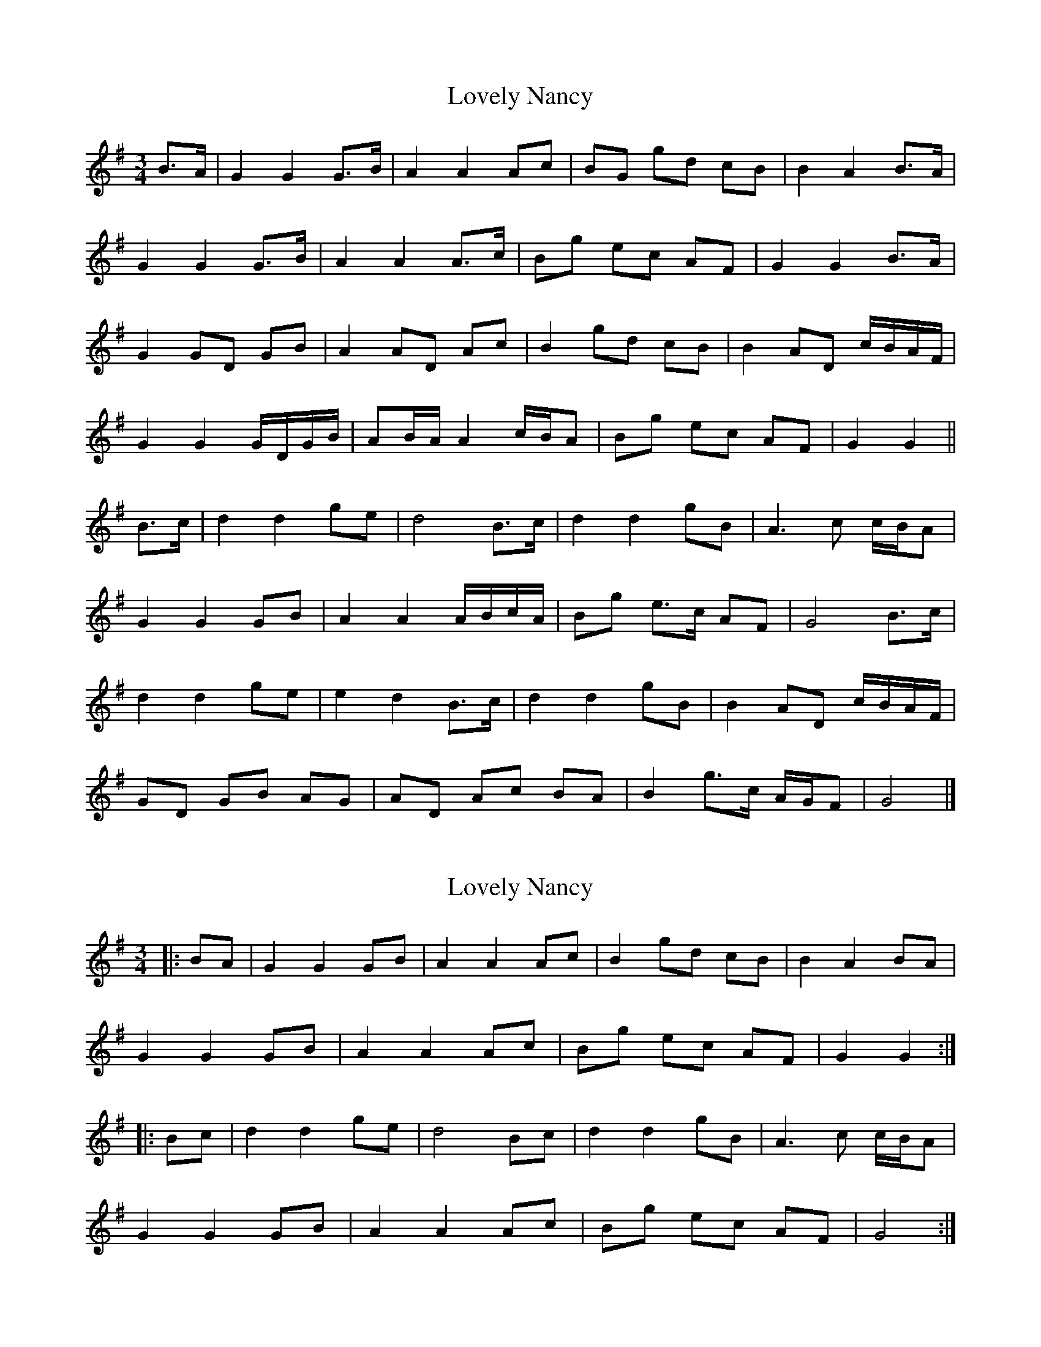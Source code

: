 X: 1
T: Lovely Nancy
Z: ceolachan
S: https://thesession.org/tunes/7423#setting7423
R: waltz
M: 3/4
L: 1/8
K: Gmaj
B>A |G2 G2 G>B | A2 A2 Ac | BG gd cB | B2 A2 B>A |
G2 G2 G>B | A2 A2 A>c | Bg ec AF | G2 G2 B>A |
G2 GD GB | A2 AD Ac | B2 gd cB | B2 AD c/B/A/F/ |
G2 G2 G/D/G/B/ | AB/A/ A2 c/B/A | Bg ec AF | G2 G2 ||
B>c |d2 d2 ge | d4 B>c | d2 d2 gB | A3 c c/B/A |
G2 G2 GB | A2 A2 A/B/c/A/ | Bg e>c AF | G4 B>c |
d2 d2 ge | e2 d2 B>c | d2 d2 gB | B2 AD c/B/A/F/ |
GD GB AG | AD Ac BA | B2 g>c A/G/F | G4 |]
X: 2
T: Lovely Nancy
Z: ceolachan
S: https://thesession.org/tunes/7423#setting18908
R: waltz
M: 3/4
L: 1/8
K: Gmaj
|: BA |G2 G2 GB | A2 A2 Ac | B2 gd cB | B2 A2 BA |
G2 G2 GB | A2 A2 Ac | Bg ec AF | G2 G2 :|
|: Bc |d2 d2 ge | d4 Bc | d2 d2 gB | A3 c c/B/A |
G2 G2 GB | A2 A2 Ac | Bg ec AF | G4 :|
X: 3
T: Lovely Nancy
Z: ceolachan
S: https://thesession.org/tunes/7423#setting18909
R: waltz
M: 3/4
L: 1/8
K: Fdor
K: EbMaj
|: G>F |E2 E2 E-E/F/4G/4 | [D2F2] F2 [DF]- [D/F/]G/4A/4 | [E2G2] [Ee]cBG | [E2G2] [D2F2] G>F |
E2 E2 E-E/F/4G/4 | [E2G2] [D2F2] [Ee] [Ec] | [E2B2]>c BG [D2F2]>G | E4 :|
|: G>A |[E2B2] B2 [Ee]c | [A2c2] [G2B2] G>A | [E2B2] B2 [Ee]G | [E2G2] [D2F2] [DG]>F |
E2 E2 E- E/F/4G/4 | [C2E2G2] F2 [CEA]- [C/E/A/]B/4c/4 | [EGB]>[Ac] (G2B2] [A,DF]>[B,G] | [G,2E2] :|
X: 4
T: Lovely Nancy
Z: ceolachan
S: https://thesession.org/tunes/7423#setting18910
R: waltz
M: 3/4
L: 1/8
K: Fdor
K: EbMaj
|: G>F |E2 E2 EF/G/ | F2 F2 FG/A/ | G2 ec BG | G2 F2 G>F |
E2 E2 EF/G/ | G2 F2 AB/c/ | B>c BG F>G | E4 :|
|: G>A |B2 B2 ec | c2 B2 G>A | B2 B2 eG | G2 F2 G>F |
E2 E2 EF/G/ | G2 F2 AB/c/ | B>c BG F>G | E4 :|
X: 5
T: Lovely Nancy
Z: ceolachan
S: https://thesession.org/tunes/7423#setting18911
R: waltz
M: 3/4
L: 1/8
K: Fmaj
|: AG |F2 F2 FA | G2 G2 GB | A2 fd cA | G4 AG |
F2 F2 FA | G2 G2 B/c/d | cd cA GA | F4 :|
|: AB |c2 c2 fd | c4 AB | c2 c2 fA | G4 AG |
F2 F2 FA | G2 G2 B/c/d | cd cA GA | F4 :|
X: 6
T: Lovely Nancy
Z: ceolachan
S: https://thesession.org/tunes/7423#setting18912
R: waltz
M: 3/4
L: 1/8
K: Dmaj
|: f>e |d2 d2 d>f | e2 e2 e>g | f2 ba gf | e4 f>e |
d2 d2 d>f | e2 e2 ba | ab af ef | d4 :|
|: f>g |a2 a2 ba | a4 f>g | a2 a2 bf | e4 f>e |
d2 d2 af | e2 e2 g>b | ab af ef | d4 :|
X: 7
T: Lovely Nancy
Z: ceolachan
S: https://thesession.org/tunes/7423#setting18913
R: waltz
M: 3/4
L: 1/8
K: Dmaj
|: f>e |d2 d2 d>f | e2 e2 e>g | f2 d’a gf | e4 f>e |
d2 d2 d>f | e2 e2 d’b | ab af ef | d4 :|
|: f>g |a2 a2 d’b | a4 f>g | a2 a2 d’a | e4 f>e |
d2 d2 af | e2e2 g>{a}b | abafef | d4 :|
"variation" f>e |\
dA fd ag/f/ | eA ge ba/g/ | fd af d’>f | f2 eb a/g/f/e/ |
dA fd ag/f/ | eA ge ba/g/ | fd’ ag/f/ a/g/f/e/ | d4 :|
|:f>g |Af dd’ c’b | b2 a2 f>g | a/d/e/f/ g2 a2 | b2 c’2 d’>f |
f2 eb a/g/f/e/ | dA fd ag/f/ | eA ge ba/g/ | fd’ ag/f/ a/g/f/e/ | d4 :|
X: 8
T: Lovely Nancy
Z: Dr. Dow
S: https://thesession.org/tunes/7423#setting18914
R: waltz
M: 3/4
L: 1/8
K: Dmaj
F2 FE FA|G2 GF GB|A2 fd cA|G3A AG|F2 FE FA|G2 G2 B/c/d|cd cA GA|1 F3A AG:|2 F4 AB|||:Bc c2 fd|c2 ~c2 AB|Bc2f fA|G3A AG|F2 FE FA|G2 G2 B/c/d|cd cA GA|1 F4 AB:|2 F3A AG||FE F2 F/G/A|G2 G3B|Af fd cA|G3A AG|FE F2 F/G/A|G2 G2 B/c/d|cd cA GA|1 FE FG AG:|2 F4 AB|||:c2 cf fd|c4 AB|c2 c2 fA|G3A AG|FE F2 F/G/A|G2 G2 B/c/d|cd cA GA|1 F4 AB:|2 FE FG AG||
X: 9
T: Lovely Nancy
Z: Dr. Dow
S: https://thesession.org/tunes/7423#setting18915
R: waltz
M: 3/4
L: 1/8
K: Bmin
AG | F2 F2 FA | G2 G2 GB | A2 fd cA | G4 AG |F2 F2 FA | G2 G2 (3Bcd | cd cA GA | F4 :: AB |c2 c2 fd | c4 AB | c2 c2 fA | G4 AG | F2 F2 FA |G2 G2 (3Bcd | cd cA GA | F4 :|
X: 10
T: Lovely Nancy
Z: Weejie
S: https://thesession.org/tunes/7423#setting18916
R: waltz
M: 3/4
L: 1/8
K: Gmaj
G2 G2 G>A/B/4|{B}A2 A2 A>B/c/4|{c}B2 g<e d<B|{B}A4 "tr"B>A|G2 G2 d<e|{B}A2 A2 g<e|d>e d<B A>B|G4:|d2 d2 g<e|{e}d4 B>c|d2 d<B g>B|{B}A4 "tr"B>A|{A}G2 G2 d<B|{B}A2 A2 A>B/c/4|d>e d<B A>B|G4:|(3GBd g2 (3GBd|(3Ace a2 (3Ace|(3dgb (3agf (3egB|{B}A4 "tr"B>A|(3GBd g2 (3dgb|(3agf g2 (3ece|(3dge (3dBG (3cAF|G4:|d2 (3def (3gab|(3dec B2 c2|(3dba (3gfe (3dgB|{B}A4 B>c|d2 (3gab (3c'ba|(3bag e2 g2|(3dBG B2 c<A|G4:|G2 (3GAB (3dBG|A2 (3ABc (3Bdg|"tr"e<d "tr"d<c "tr"c<B|{b}A4 B>A|G2 (3GAB (3dBG|A2 (3ABc (3Bdg|(3ecA (3dBG (3cAF|G4:|d2 (3def (3gfe|d2 (3dBc (3dBc|(3def (3gec (3dBG|{B}A4 "tr"B>A|G2 (3GAB (3dBG|A2 (3ABc (3Bge|d>e d<B "tr"A>B|G4:|GA dg Gb|Ac ea Ac'|bg ae gB|{B}A4 B>A|GA dg Gb|Ac ea Ac'|bg B2 c<A|G4:|dg da db|dc' dd' dc'|ba gd cB|{B}A4 BA|Gd Ge Af|Bg ca dg|ec B2 c<A|G4:|AA- A/c/f/a/ c'/a/f/c/|B/g/e d/B/G c/A/F|G4:|dd- d/e/f/g/ a/f/d'|dd d/e/f/g/ a/f/d'|bg ae gB|{B}A4 B>c|dg d/g/b dc'|dd' .c'/.b/.a/.g/ .f/.e/.d/.c/|B/d/g B2 c<A|G4:|d2 d2 g<e|{e}d4 B>c|d2 d<B g>B|{B}A4 "tr"B>A|{A}G2 G2 d<B|{B}A2 A2 A>B/c/4|d>e d<B A>B|G4:|
X: 11
T: Lovely Nancy
Z: ceolachan
S: https://thesession.org/tunes/7423#setting18917
R: waltz
M: 3/4
L: 1/8
K: Gmaj
P: version 1
|: B>A |G2 G2 G>B | A2 A2 A- A/B/4c/4 | B2 ge dB | A4 B>A |
G2 G2 dB | A2 A2 ge | d>e dB A>B | G4 :|
|: B>c |d2 d2 ge | d4 B>c | d2 d2 gB | A4 B>A |
G2 G2 dB | A2 A2 c-c/d/4e/4 | d>e dB AB | G4 :|
P: version 2
|: BA |G2 G2 GB | A2 A2 Ac | B2 ge dB | A4 AA |
G2 G2 dB | A2 A2 ge | d>e dB AB | G4 :|
|: Bc |d2 d2 ge | d4 Bc | d2 d2 gB | A4 BA |
G2 G2 dB | A2 A2 ge | d>e dB AB | G4 :|
P: version 3
|: B>A |GD GD GB | AD AD Ac | BG dB gB | B2 A2 B>A |
GD GD GB | AD AD Ac | Bg dB cA | G4 :|
|: B>c |dB dB ge | e2 d2 B>c | dB dB gB | B2 A2 B>A |
FD GD GB | AD AD Ac | Bg dB cA | G4 :|
P: version 4
|: B>A |G2 G2 GB | A2 A2 AB/c/ | B2 ge dc | A4 B>A |
G2 G2 dB | A2 A2 ge | d>e d>B A>B | G4 :|
|: B>c |d2 d2 ge | d4 B>c | d2 d2 gB | A4 B>A |
G2 G2 d>B | A2 A2 B>c | d>e d>B A>B | G4 :|
P: version 5 & variations
|: B>A |G2 G2 G>B | A2 A2 A>c | B2 ge dB | A4 B>A |
G2 G2 G>B | A2 A2 A>c | B>g d>B c>A | G4 :|
|: B>c |d2 d2 ge | e2 d2 B>c | d2 d2 (3geB | B2 A2 B>A |
G2 G2 G>B | A2 A2 A>c | B>g d>B c>A | G4 :|
"variation"|: B>A |\
GD GD GB | AD AD Ac | BG dB gB | A4 B>A |
GD GD GB | AD AD Ac | B>g d>B c>A | G4 :|
|: B>c |dB dB ge | ed d2 B>c | dB dB gB | B>A A2 B>A |
GD GD GB | AD AD Ac | B>g d>B c>A | G4 :|
X: 12
T: Lovely Nancy
Z: ceolachan
S: https://thesession.org/tunes/7423#setting22437
R: waltz
M: 3/4
L: 1/8
K: Gmaj
M: 3/2
B3 A |G4 G4 G3 B | A4 A4 A2c2 | B2G2 g2d2 c2B2 | B4 A4 B3 A |
G4 G4 G3 B | A4 A4 A3 c | B2g2 e2c2 A2F2 | G4 G4 B3 A |
G4 G2D2 G2B2 | A4 A2D2 A2c2 | B4 g2d2 c2B2 | B4 A2D2 cBAF |
G4 G4 GDGB | A2BA A4 cBA2 | B2g2 e2c2 A2F2 | G4 G4 ||
B3 c |d4 d4 g2e2 | d8 B3 c | d4 d4 g2B2 | A6 c2 cBA2 |
G4 G4 G2B2 | A4 A4 ABcA | B2g2 e3 c A2F2 | G8 B3 c |
d4 d4 g2e2 | e4 d4 B3 c | d4 d4 g2B2 | B4 A2D2 cBAF |
G2D2 G2B2 A2G2 | A2D2 A2c2 B2A2 | B4 g3 c AGF2 | G8 |]
X: 13
T: Lovely Nancy
Z: Mix O'Lydian
S: https://thesession.org/tunes/7423#setting26502
R: waltz
M: 3/4
L: 1/8
K: Gmaj
|: D2 | G2 GF GB | A2 AG Ac | Bg ge dc | B2 A4 |
G2 GF GB | A2 AG Ac | Bg ge dB | G4 :|
|: Bc | d z d3 d | e2 d3 c | B z B3 B | B2 A3 z |
G2 GF GB | A2 AG Ac | Bg ge dB | G4 :|
